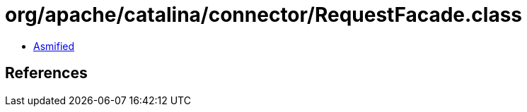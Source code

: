 = org/apache/catalina/connector/RequestFacade.class

 - link:RequestFacade-asmified.java[Asmified]

== References

